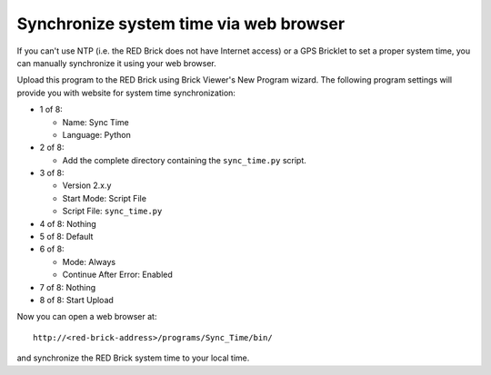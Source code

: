 Synchronize system time via web browser
---------------------------------------

If you can't use NTP (i.e. the RED Brick does not have Internet access) or a
GPS Bricklet to set a proper system time, you can manually synchronize it using
your web browser.

Upload this program to the RED Brick using Brick Viewer's New Program wizard.
The following program settings will provide you with website for system time
synchronization:

* 1 of 8:

  * Name: Sync Time
  * Language: Python

* 2 of 8:

  * Add the complete directory containing the ``sync_time.py`` script.

* 3 of 8:

  * Version 2.x.y
  * Start Mode: Script File
  * Script File: ``sync_time.py``

* 4 of 8: Nothing
* 5 of 8: Default
* 6 of 8:

  * Mode: Always
  * Continue After Error: Enabled

* 7 of 8: Nothing
* 8 of 8: Start Upload

Now you can open a web browser at::

 http://<red-brick-address>/programs/Sync_Time/bin/

and synchronize the RED Brick system time to your local time.
